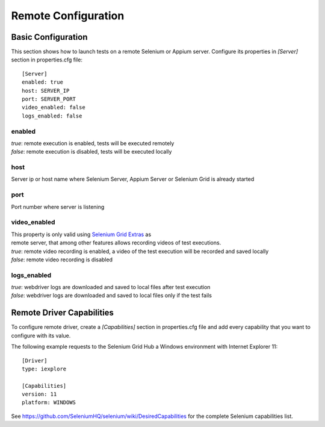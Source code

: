 .. _remote_configuration:

Remote Configuration
====================

Basic Configuration
-------------------

This section shows how to launch tests on a remote Selenium or Appium server. Configure its properties in *[Server]*
section in properties.cfg file::

    [Server]
    enabled: true
    host: SERVER_IP
    port: SERVER_PORT
    video_enabled: false
    logs_enabled: false

enabled
~~~~~~~
| *true*: remote execution is enabled, tests will be executed remotely
| *false*: remote execution is disabled, tests will be executed locally

host
~~~~
| Server ip or host name where Selenium Server, Appium Server or Selenium Grid is already started

port
~~~~
| Port number where server is listening

video_enabled
~~~~~~~~~~~~~
| This property is only valid using `Selenium Grid Extras <https://github.com/groupon/Selenium-Grid-Extras>`_ as
| remote server, that among other features allows recording videos of test executions.

| *true*: remote video recording is enabled, a video of the test execution will be recorded and saved locally
| *false*: remote video recording is disabled

logs_enabled
~~~~~~~~~~~~
| *true*: webdriver logs are downloaded and saved to local files after test execution
| *false*: webdriver logs are downloaded and saved to local files only if the test fails


Remote Driver Capabilities
--------------------------

To configure remote driver, create a *[Capabilities]* section in properties.cfg file and add every capability that
you want to configure with its value.

The following example requests to the Selenium Grid Hub a Windows environment with Internet Explorer 11::

    [Driver]
    type: iexplore

    [Capabilities]
    version: 11
    platform: WINDOWS

See https://github.com/SeleniumHQ/selenium/wiki/DesiredCapabilities for the complete Selenium capabilities list.

